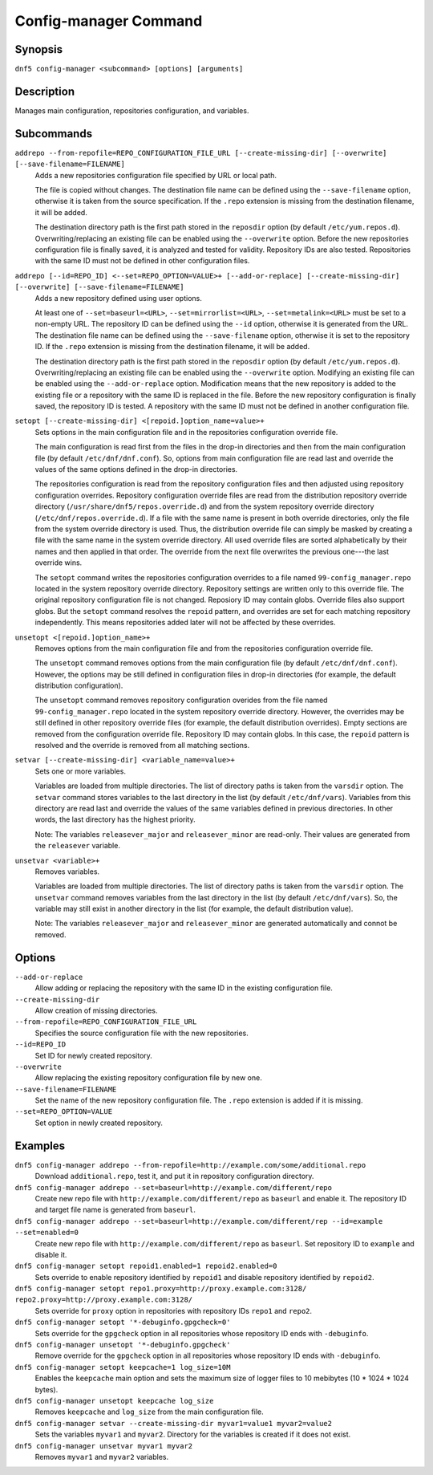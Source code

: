 ..
    Copyright Contributors to the libdnf project.

    This file is part of libdnf: https://github.com/rpm-software-management/libdnf/

    Libdnf is free software: you can redistribute it and/or modify
    it under the terms of the GNU General Public License as published by
    the Free Software Foundation, either version 2 of the License, or
    (at your option) any later version.

    Libdnf is distributed in the hope that it will be useful,
    but WITHOUT ANY WARRANTY; without even the implied warranty of
    MERCHANTABILITY or FITNESS FOR A PARTICULAR PURPOSE.  See the
    GNU General Public License for more details.

    You should have received a copy of the GNU General Public License
    along with libdnf.  If not, see <https://www.gnu.org/licenses/>.

.. _config_manager_plugin_ref-label:

#######################
 Config-manager Command
#######################

Synopsis
========

``dnf5 config-manager <subcommand> [options] [arguments]``


Description
===========

Manages main configuration, repositories configuration, and variables.


Subcommands
===========

``addrepo --from-repofile=REPO_CONFIGURATION_FILE_URL [--create-missing-dir] [--overwrite] [--save-filename=FILENAME]``
    Adds a new repositories configuration file specified by URL or local path.

    The file is copied without changes. The destination file name can be defined using the ``--save-filename`` option,
    otherwise it is taken from the source specification. If the ``.repo`` extension is missing from the destination
    filename, it will be added.

    The destination directory path is the first path stored in the ``reposdir`` option (by default ``/etc/yum.repos.d``).
    Overwriting/replacing an existing file can be enabled using the ``--overwrite`` option.
    Before the new repositories configuration file is finally saved, it is analyzed and tested for validity.
    Repository IDs are also tested. Repositories with the same ID must not be defined in other configuration files.

``addrepo [--id=REPO_ID] <--set=REPO_OPTION=VALUE>+ [--add-or-replace] [--create-missing-dir] [--overwrite] [--save-filename=FILENAME]``
    Adds a new repository defined using user options.

    At least one of ``--set=baseurl=<URL>``, ``--set=mirrorlist=<URL>``, ``--set=metalink=<URL>`` must be set
    to a non-empty URL. The repository ID can be defined using the ``--id`` option, otherwise it is generated from the URL.
    The destination file name can be defined using the ``--save-filename`` option, otherwise it is set to the repository ID.
    If the ``.repo`` extension is missing from the destination filename, it will be added.

    The destination directory path is the first path stored in the ``reposdir`` option (by default ``/etc/yum.repos.d``).
    Overwriting/replacing an existing file can be enabled using the ``--overwrite`` option.
    Modifying an existing file can be enabled using the ``--add-or-replace`` option. Modification means
    that the new repository is added to the existing file or a repository with the same ID is replaced in the file.
    Before the new repository configuration is finally saved, the repository ID is tested. A repository
    with the same ID must not be defined in another configuration file.

``setopt [--create-missing-dir] <[repoid.]option_name=value>+``
    Sets options in the main configuration file and in the repositories configuration override file.

    The main configuration is read first from the files in the drop-in directories and then from the main configuration
    file (by default ``/etc/dnf/dnf.conf``). So, options from main configuration file are read last and override
    the values of the same options defined in the drop-in directories.

    The repositories configuration is read from the repository configuration files and then adjusted using repository
    configuration overrides. Repository configuration override files are read from the distribution repository override
    directory (``/usr/share/dnf5/repos.override.d``) and from the system repository override directory
    (``/etc/dnf/repos.override.d``). If a file with the same name is present in both override directories,
    only the file from the system override directory is used. Thus, the distribution override file can simply be masked
    by creating a file with the same name in the system override directory. All used override files are sorted
    alphabetically by their names and then applied in that order. The override from the next file overwrites
    the previous one---the last override wins.

    The ``setopt`` command writes the repositories configuration overrides to a file named ``99-config_manager.repo``
    located in the system repository override directory. Repository settings are written only to this override file.
    The original repository configuration file is not changed. Reposiory ID may contain globs.
    Override files also support globs. But the ``setopt`` command resolves the ``repoid`` pattern, and overrides are set
    for each matching repository independently. This means repositories added later will not be affected by these overrides.

``unsetopt <[repoid.]option_name>+``
    Removes options from the main configuration file and from the repositories configuration override file.

    The ``unsetopt`` command removes options from the main configuration file (by default ``/etc/dnf/dnf.conf``).
    However, the options may be still defined in configuration files in drop-in directories (for example,
    the default distribution configuration).

    The ``unsetopt`` command removes repository configuration overides from the file named ``99-config_manager.repo``
    located in the system repository override directory. However, the overrides may be still defined in other repository
    override files (for example, the default distribution overrides). Empty sections are removed from the configuration
    override file. Repository ID may contain globs. In this case, the ``repoid`` pattern is resolved and the override
    is removed from all matching sections.

``setvar [--create-missing-dir] <variable_name=value>+``
    Sets one or more variables.

    Variables are loaded from multiple directories. The list of directory paths is taken from the ``varsdir`` option.
    The ``setvar`` command stores variables to the last directory in the list (by default ``/etc/dnf/vars``).
    Variables from this directory are read last and override the values of the same variables defined in previous
    directories. In other words, the last directory has the highest priority.

    Note:
    The variables ``releasever_major`` and ``releasever_minor`` are read-only. Their values are generated from the ``releasever`` variable.

``unsetvar <variable>+``
    Removes variables.

    Variables are loaded from multiple directories. The list of directory paths is taken from the ``varsdir`` option.
    The ``unsetvar`` command removes variables from the last directory in the list (by default ``/etc/dnf/vars``).
    So, the variable may still exist in another directory in the list (for example, the default distribution value).

    Note:
    The variables ``releasever_major`` and ``releasever_minor`` are generated automatically and connot be removed.

Options
=======

``--add-or-replace``
    Allow adding or replacing the repository with the same ID in the existing configuration file.

``--create-missing-dir``
    Allow creation of missing directories.

``--from-repofile=REPO_CONFIGURATION_FILE_URL``
    Specifies the source configuration file with the new repositories.

``--id=REPO_ID``
    Set ID for newly created repository.

``--overwrite``
    Allow replacing the existing repository configuration file by new one.

``--save-filename=FILENAME``
    Set the name of the new repository configuration file. The ``.repo`` extension is added if it is missing.

``--set=REPO_OPTION=VALUE``
    Set option in newly created repository.


Examples
========

``dnf5 config-manager addrepo --from-repofile=http://example.com/some/additional.repo``
    Download ``additional.repo``, test it, and put it in repository configuration directory.

``dnf5 config-manager addrepo --set=baseurl=http://example.com/different/repo``
    Create new repo file with ``http://example.com/different/repo`` as ``baseurl`` and enable it. The repository ID and target file name is generated from ``baseurl``.

``dnf5 config-manager addrepo --set=baseurl=http://example.com/different/rep --id=example --set=enabled=0``
    Create new repo file with ``http://example.com/different/repo`` as ``baseurl``. Set repository ID to ``example`` and disable it.

``dnf5 config-manager setopt repoid1.enabled=1 repoid2.enabled=0``
    Sets override to enable repository identified by ``repoid1`` and disable repository identified by ``repoid2``.

``dnf5 config-manager setopt repo1.proxy=http://proxy.example.com:3128/ repo2.proxy=http://proxy.example.com:3128/``
    Sets override for ``proxy`` option in repositories with repository IDs ``repo1`` and ``repo2``.

``dnf5 config-manager setopt '*-debuginfo.gpgcheck=0'``
    Sets override for the ``gpgcheck`` option in all repositories whose repository ID ends with ``-debuginfo``.

``dnf5 config-manager unsetopt '*-debuginfo.gpgcheck'``
    Remove override for the ``gpgcheck`` option in all repositories whose repository ID ends with ``-debuginfo``.

``dnf5 config-manager setopt keepcache=1 log_size=10M``
    Enables the ``keepcache`` main option and sets the maximum size of logger files to 10 mebibytes (10 * 1024 * 1024 bytes).

``dnf5 config-manager unsetopt keepcache log_size``
    Removes ``keepcache`` and ``log_size`` from the main configuration file.

``dnf5 config-manager setvar --create-missing-dir myvar1=value1 myvar2=value2``
    Sets the variables ``myvar1`` and ``myvar2``. Directory for the variables is created if it does not exist.

``dnf5 config-manager unsetvar myvar1 myvar2``
    Removes ``myvar1`` and ``myvar2`` variables.
